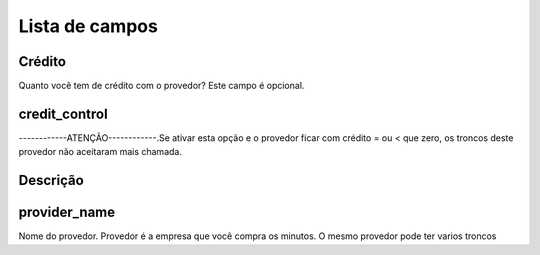 .. _provider-menu-list:

***************
Lista de campos
***************



.. _provider-credit:

Crédito
""""""

Quanto você tem de crédito com o provedor? Este campo é opcional.



.. _provider-credit_control:

credit_control
""""""""""""""

------------ATENÇÃO------------.Se ativar esta opção e o provedor ficar com crédito = ou < que zero, os troncos deste provedor não aceitaram mais chamada.



.. _provider-description:

Descrição
"""""""""""





.. _provider-provider_name:

provider_name
"""""""""""""

Nome do provedor. Provedor é a empresa que você compra os minutos. O mesmo provedor pode ter varios troncos


